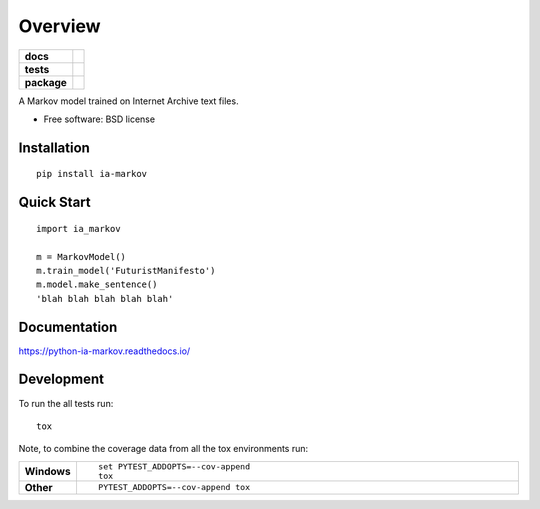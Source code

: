 ========
Overview
========

.. start-badges

.. list-table::
    :stub-columns: 1

    * - docs
      - |docs|
    * - tests
      - | |travis| |requires|
        | |coveralls| |codecov|
    * - package
      - |version| |wheel| |supported-versions| |supported-implementations|

.. |docs| image:: https://readthedocs.org/projects/python-ia-markov/badge/?style=flat
    :target: https://readthedocs.org/projects/python-ia-markov
    :alt: Documentation Status

.. |travis| image:: https://travis-ci.org/accraze/python-ia-markov.svg?branch=master
    :alt: Travis-CI Build Status
    :target: https://travis-ci.org/accraze/python-ia-markov

.. |appveyor| image:: https://ci.appveyor.com/api/projects/status/github/accraze/python-ia-markov?branch=master&svg=true
    :alt: AppVeyor Build Status
    :target: https://ci.appveyor.com/project/accraze/python-ia-markov

.. |requires| image:: https://requires.io/github/accraze/python-ia-markov/requirements.svg?branch=master
    :alt: Requirements Status
    :target: https://requires.io/github/accraze/python-ia-markov/requirements/?branch=master

.. |coveralls| image:: https://coveralls.io/repos/accraze/python-ia-markov/badge.svg?branch=master&service=github
    :alt: Coverage Status
    :target: https://coveralls.io/r/accraze/python-ia-markov

.. |codecov| image:: https://codecov.io/github/accraze/python-ia-markov/coverage.svg?branch=master
    :alt: Coverage Status
    :target: https://codecov.io/github/accraze/python-ia-markov

.. |version| image:: https://img.shields.io/pypi/v/ia-markov.svg?style=flat
    :alt: PyPI Package latest release
    :target: https://pypi.python.org/pypi/ia-markov

.. |downloads| image:: https://img.shields.io/pypi/dm/ia-markov.svg?style=flat
    :alt: PyPI Package monthly downloads
    :target: https://pypi.python.org/pypi/ia-markov

.. |wheel| image:: https://img.shields.io/pypi/wheel/ia-markov.svg?style=flat
    :alt: PyPI Wheel
    :target: https://pypi.python.org/pypi/ia-markov

.. |supported-versions| image:: https://img.shields.io/pypi/pyversions/ia-markov.svg?style=flat
    :alt: Supported versions
    :target: https://pypi.python.org/pypi/ia-markov

.. |supported-implementations| image:: https://img.shields.io/pypi/implementation/ia-markov.svg?style=flat
    :alt: Supported implementations
    :target: https://pypi.python.org/pypi/ia-markov


.. end-badges

A Markov model trained on Internet Archive text files.

* Free software: BSD license

Installation
============

::

    pip install ia-markov

Quick Start
===========

::

    import ia_markov
    
    m = MarkovModel()
    m.train_model('FuturistManifesto')
    m.model.make_sentence()
    'blah blah blah blah blah'


Documentation
=============

https://python-ia-markov.readthedocs.io/

Development
===========

To run the all tests run::

    tox

Note, to combine the coverage data from all the tox environments run:

.. list-table::
    :widths: 10 90
    :stub-columns: 1

    - - Windows
      - ::

            set PYTEST_ADDOPTS=--cov-append
            tox

    - - Other
      - ::

            PYTEST_ADDOPTS=--cov-append tox
